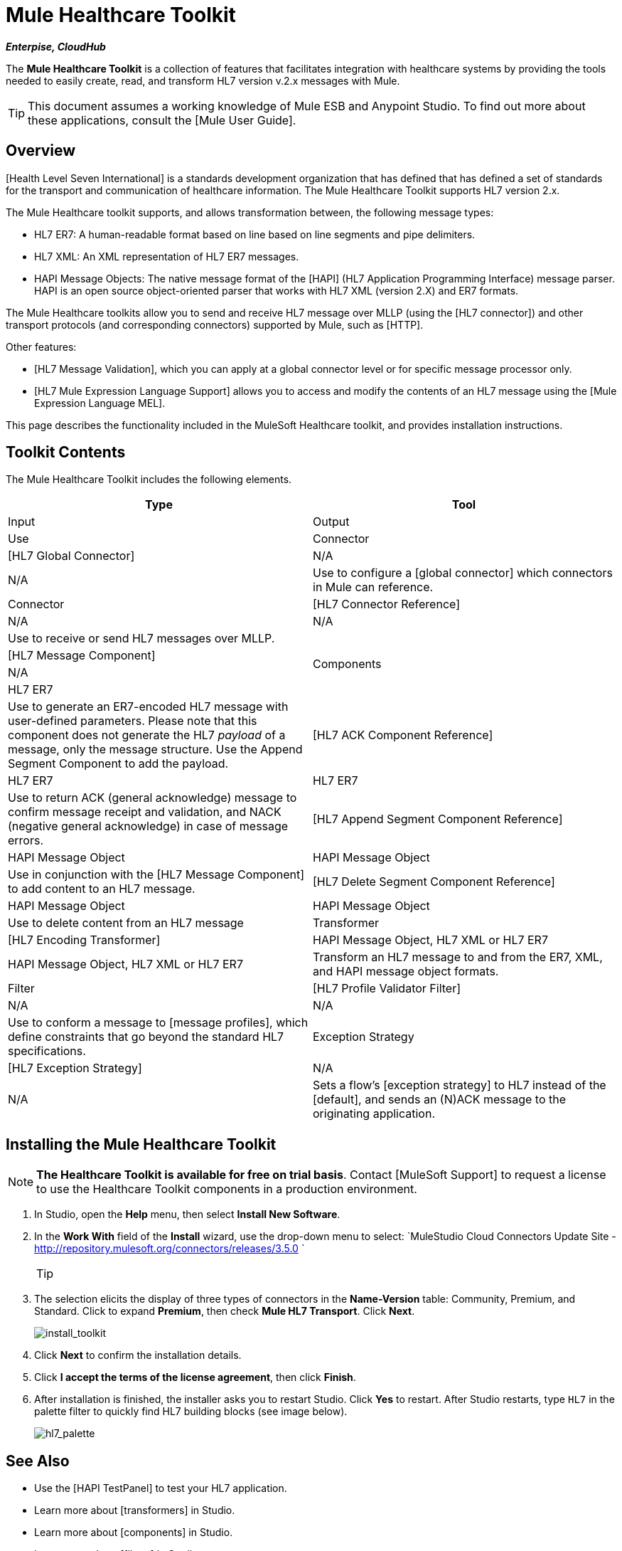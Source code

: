 = Mule Healthcare Toolkit

*_Enterpise, CloudHub_*

The *Mule Healthcare Toolkit* is a collection of features that facilitates integration with healthcare systems by providing the tools needed to easily create, read, and transform HL7 version v.2.x messages with Mule.

[TIP]
This document assumes a working knowledge of Mule ESB and Anypoint Studio. To find out more about these applications, consult the [Mule User Guide].

== Overview

[Health Level Seven International] is a standards development organization that has defined that has defined a set of standards for the transport and communication of healthcare information. The Mule Healthcare Toolkit supports HL7 version 2.x.

The Mule Healthcare toolkit supports, and allows transformation between, the following message types:

* HL7 ER7: A human-readable format based on line based on line segments and pipe delimiters.
* HL7 XML: An XML representation of HL7 ER7 messages.
* HAPI Message Objects: The native message format of the [HAPI] (HL7 Application Programming Interface) message parser. HAPI is an open source object-oriented parser that works with HL7 XML (version 2.X) and ER7 formats.

The Mule Healthcare toolkits allow you to send and receive HL7 message over MLLP (using the [HL7 connector]) and other transport protocols (and corresponding connectors) supported by Mule, such as [HTTP].

Other features:

* [HL7 Message Validation], which you can apply at a global connector level or for specific message processor only.

* [HL7 Mule Expression Language Support] allows you to access and modify the contents of an HL7 message using the [Mule Expression Language MEL].

This page describes the functionality included in the MuleSoft Healthcare toolkit, and provides installation instructions.

== Toolkit Contents

The Mule Healthcare Toolkit includes the following elements.

[width="100%",cols=",",options="header"]
|===
|Type |Tool |Input |Output |Use
|Connector |[HL7 Global Connector] |N/A |N/A |Use to configure a [global connector] which connectors in Mule can reference.
|Connector |[HL7 Connector Reference] |N/A |N/A |Use to receive or send HL7 messages over MLLP.
.4+|Components |[HL7 Message Component] |N/A |HL7 ER7 |Use to generate an ER7-encoded HL7 message with user-defined parameters. Please note that this component does not generate the HL7 _payload_ of a message, only the message structure. Use the Append Segment Component to add the payload.
|[HL7 ACK Component Reference] |HL7 ER7 |HL7 ER7 |Use to return ACK (general acknowledge) message to confirm message receipt and validation, and NACK (negative general acknowledge) in case of message errors.
|[HL7 Append Segment Component Reference] |HAPI Message Object |HAPI Message Object |Use in conjunction with the [HL7 Message Component] to add content to an HL7 message.
|[HL7 Delete Segment Component Reference] |HAPI Message Object |HAPI Message Object |Use to delete content from an HL7 message
|Transformer |[HL7 Encoding Transformer] |HAPI Message Object, HL7 XML or HL7 ER7 |HAPI Message Object, HL7 XML or HL7 ER7 |Transform an HL7 message to and from the ER7, XML, and HAPI message object formats.
|Filter |[HL7 Profile Validator Filter] |N/A |N/A |Use to conform a message to [message profiles], which define constraints that go beyond the standard HL7 specifications.
|Exception Strategy |[HL7 Exception Strategy] |N/A |N/A |Sets a flow's [exception strategy] to HL7 instead of the [default], and sends an (N)ACK message to the originating application.
|===

== Installing the Mule Healthcare Toolkit

[NOTE]
*The Healthcare Toolkit is available for free on trial basis*. Contact [MuleSoft Support] to request a license to use the Healthcare Toolkit components in a production environment.

. In Studio, open the *Help* menu, then select *Install New Software*.

. In the *Work With* field of the *Install* wizard, use the drop-down menu to select: `MuleStudio Cloud Connectors Update Site - http://repository.mulesoft.org/connectors/releases/3.5.0 `
+
[TIP]
====
////
collapse

Are you behind a firewall?

If you are on a network with firewall restrictions, you may find that the Studio update sites are blocked and you are unable to download extensions.

Allow the following sites on your firewall to allow Studio to connect to the update sites:

http://studio.mulesoft.org

http://repository.mulesoft.org/connectors/releases/

http://download.eclipse.org/technology/m2e/releases

http://download.eclipse.org/eclipse/updates

http://subclipse.tigris.org

http://findbugs.cs.umd.edu/eclipse/
////
====

. The selection elicits the display of three types of connectors in the *Name-Version* table: Community, Premium, and Standard. Click to expand *Premium*, then check *Mule HL7 Transport*. Click *Next*.
+
image:install_toolkit.png[install_toolkit]

. Click *Next* to confirm the installation details.

. Click *I accept the terms of the license agreement*, then click *Finish*.

. After installation is finished, the installer asks you to restart Studio. Click *Yes* to restart. After Studio restarts, type `HL7` in the palette filter to quickly find HL7 building blocks (see image below).
+
image:hl7_palette.png[hl7_palette]

== See Also

* Use the [HAPI TestPanel] to test your HL7 application.
* Learn more about [transformers] in Studio.
* Learn more about [components] in Studio.
* Learn more about [filters] in Studio.
* Learn more about [connectors] in Studio.
